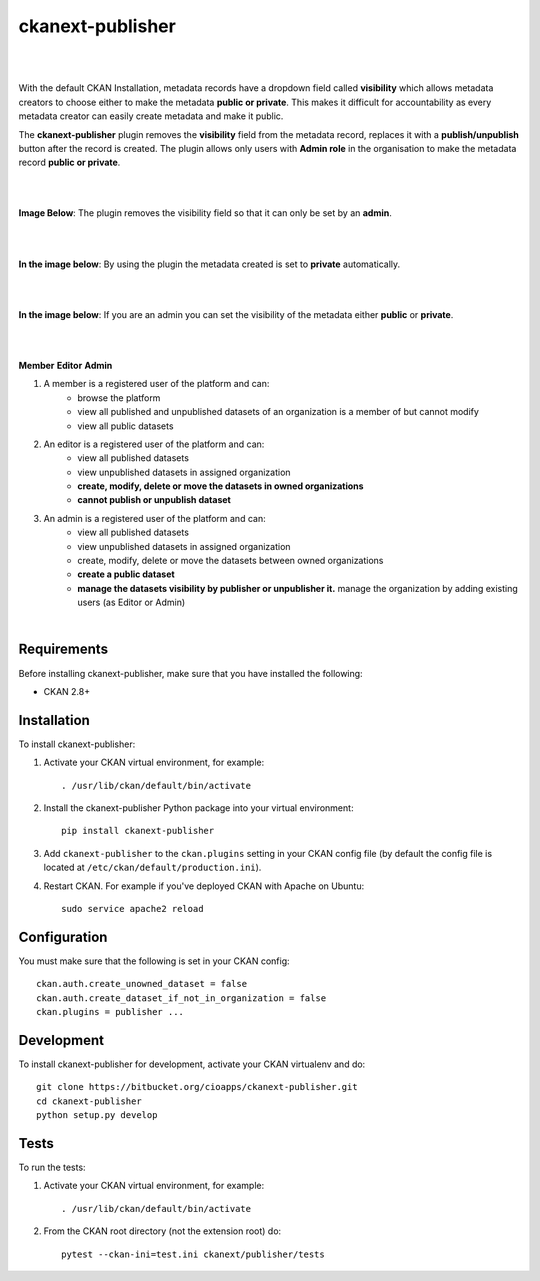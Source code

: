 ckanext-publisher
=====================================

|
|

With the default CKAN Installation, metadata records have a dropdown field called **visibility** which allows metadata creators to choose either to make the metadata **public or private**. This makes it difficult for accountability as every metadata creator can easily create metadata and make it public.

The **ckanext-publisher** plugin removes the **visibility** field from the metadata record, replaces it with a **publish/unpublish** button after the record is created. The plugin allows only users with **Admin role** in the organisation to make the metadata record **public or private**.


|
|

**Image Below**: The plugin removes the visibility field so that it can only be set by an **admin**.

.. image:: docs/img/private_field.jpg
    :alt: Dataset editing private

|
|

**In the image below**: By using the plugin the metadata created is set to **private** automatically.

.. image:: docs/img/package_publish.jpg
    :alt: Publish dataset

|
|

**In the image below**: If you are an admin you can set the visibility of the metadata either **public** or **private**.

.. image:: docs/img/package_unpublish.jpg
    :alt: dataset editing private

|
|

**Member**
**Editor**
**Admin**


1. A member is a registered user of the platform and can:
    * browse the platform
    * view all published and unpublished datasets of an organization is a member of but cannot modify
    * view all public datasets

2. An editor is a registered user of the platform and can:
    * view all published datasets
    * view unpublished datasets in assigned organization
    * **create, modify, delete or move the datasets in owned organizations**
    * **cannot publish or unpublish dataset**

3. An admin is a registered user of the platform and can:
    * view all published datasets
    * view unpublished datasets in assigned organization
    * create, modify, delete or move the datasets between owned organizations
    * **create a public dataset**
    * **manage the datasets visibility by publisher or unpublisher it.** manage the organization by adding existing users (as Editor or Admin)

|

Requirements
------------

Before installing ckanext-publisher, make sure that you have installed the following:

* CKAN 2.8+


Installation
------------

To install ckanext-publisher:

1. Activate your CKAN virtual environment, for example::

     . /usr/lib/ckan/default/bin/activate

2. Install the ckanext-publisher Python package into your virtual environment::

     pip install ckanext-publisher


3. Add ``ckanext-publisher`` to the ``ckan.plugins`` setting in your CKAN
   config file (by default the config file is located at
   ``/etc/ckan/default/production.ini``).

4. Restart CKAN. For example if you've deployed CKAN with Apache on Ubuntu::

     sudo service apache2 reload



Configuration
-------------

You must make sure that the following is set in your CKAN config::

    ckan.auth.create_unowned_dataset = false
    ckan.auth.create_dataset_if_not_in_organization = false
    ckan.plugins = publisher ...


Development
-----------

To install ckanext-publisher for development, activate your CKAN virtualenv and do::

    git clone https://bitbucket.org/cioapps/ckanext-publisher.git
    cd ckanext-publisher
    python setup.py develop

Tests
-----

To run the tests:

1. Activate your CKAN virtual environment, for example::

     . /usr/lib/ckan/default/bin/activate


2. From the CKAN root directory (not the extension root) do::

    pytest --ckan-ini=test.ini ckanext/publisher/tests

